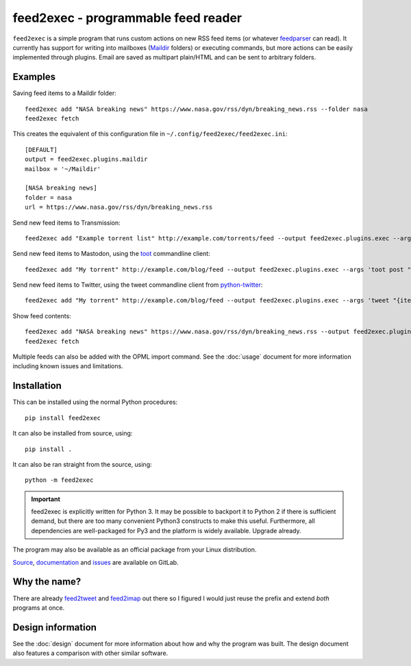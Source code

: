 ======================================
 feed2exec - programmable feed reader
======================================

``feed2exec`` is a simple program that runs custom actions on new RSS
feed items (or whatever `feedparser`_ can read). It currently has
support for writing into mailboxes (`Maildir`_ folders) or executing
commands, but more actions can be easily implemented through
plugins. Email are saved as multipart plain/HTML and can be sent to
arbitrary folders.

.. _feedparser: https://pypi.python.org/pypi/feedparser
.. _Maildir: https://en.wikipedia.org/wiki/Maildir

.. image:: https://gitlab.com/anarcat/feed2exec/badges/master/pipeline.svg
   :alt: pipeline status
   :target: https://gitlab.com/anarcat/feed2exec/commits/master

.. image:: https://gitlab.com/anarcat/feed2exec/badges/master/coverage.svg
   :alt: coverage report
   :target: https://gitlab.com/anarcat/feed2exec/commits/master

.. marker-examples

Examples
--------

Saving feed items to a Maildir folder::

  feed2exec add "NASA breaking news" https://www.nasa.gov/rss/dyn/breaking_news.rss --folder nasa
  feed2exec fetch

This creates the equivalent of this configuration file in ``~/.config/feed2exec/feed2exec.ini``::

  [DEFAULT]
  output = feed2exec.plugins.maildir
  mailbox = '~/Maildir'

  [NASA breaking news]
  folder = nasa
  url = https://www.nasa.gov/rss/dyn/breaking_news.rss

Send new feed items to Transmission::

  feed2exec add "Example torrent list" http://example.com/torrents/feed --output feed2exec.plugins.exec --args 'transmission-remote marcos.anarc.at -a '{item.link}' -w /srv/incoming'

Send new feed items to Mastodon, using the `toot`_ commandline
client::

  feed2exec add "My torrent" http://example.com/blog/feed --output feed2exec.plugins.exec --args 'toot post "{item.title} {item.link}"'

Send new feed items to Twitter, using the tweet commandline client
from `python-twitter`_::

  feed2exec add "My torrent" http://example.com/blog/feed --output feed2exec.plugins.exec --args 'tweet "{item.title:40s} {item.link:100s}"'

Show feed contents::

  feed2exec add "NASA breaking news" https://www.nasa.gov/rss/dyn/breaking_news.rss --output feed2exec.plugins.echo --args "{item.title} {item.link}"
  feed2exec fetch

.. _toot: https://github.com/ihabunek/toot/
.. _python-twitter: https://github.com/bear/python-twitter

.. marker-installation

Multiple feeds can also be added with the OPML import command. See the
:doc:`usage` document for more information including known issues and
limitations.

Installation
------------

This can be installed using the normal Python procedures::

  pip install feed2exec

It can also be installed from source, using::

  pip install .

It can also be ran straight from the source, using::

  python -m feed2exec

.. important:: feed2exec is explicitly written for Python 3. It may be
               possible to backport it to Python 2 if there is
               sufficient demand, but there are too many convenient
               Python3 constructs to make this useful. Furthermore,
               all dependencies are well-packaged for Py3 and the
               platform is widely available. Upgrade already.

The program may also be available as an official package from your
Linux distribution.

`Source <https://gitlab.com/anarcat/feed2exec/>`_, `documentation
<https://anarcat.gitlab.io/feed2exec/>`_ and `issues
<https://gitlab.com/anarcat/feed2exec/issues>`_ are available on
GitLab.

Why the name?
-------------

There are already `feed2tweet`_ and `feed2imap`_ out there so I
figured I would just reuse the prefix and extend *both* programs at
once.

.. _feed2tweet: https://github.com/chaica/feed2tweet
.. _feed2imap: https://github.com/feed2imap/feed2imap/

.. marker-toc

Design information
------------------

See the :doc:`design` document for more information about how and why the
program was built. The design document also features a comparison with other
similar software.
